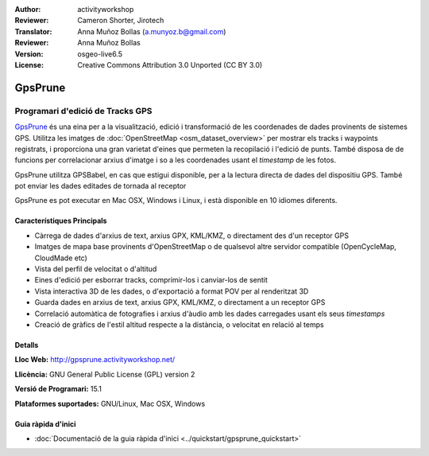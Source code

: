 :Author: activityworkshop
:Reviewer: Cameron Shorter, Jirotech
:Translator: Anna Muñoz Bollas (a.munyoz.b@gmail.com)
:Reviewer: Anna Muñoz Bollas
:Version: osgeo-live6.5
:License: Creative Commons Attribution 3.0 Unported (CC BY 3.0)

.. image:: /images/project_logos/logo-prune.png
  :alt: project logo
  :align: right
  :target: http://gpsprune.activityworkshop.net/

GpsPrune
================================================================================

Programari d'edició de Tracks GPS
~~~~~~~~~~~~~~~~~~~~~~~~~~~~~~~~~~~~~~~~~~~~~~~~~~~~~~~~~~~~~~~~~~~~~~~~~~~~~~~~

`GpsPrune <http://gpsprune.activityworkshop.net/>`_ és una eina per a la visualització, edició i transformació de les coordenades de dades provinents de sistemes GPS. 
Utilitza les imatges de :doc:`OpenStreetMap <osm_dataset_overview>` per mostrar els tracks i waypoints registrats, i proporciona una gran varietat d'eines que permeten la recopilació i l'edició de punts.
També disposa de de funcions per correlacionar arxius d'imatge i so a les coordenades usant el *timestamp* de les fotos.

GpsPrune utilitza GPSBabel, en cas que estigui disponible, per a la lectura directa de dades del dispositiu GPS. També pot enviar les dades editades de tornada al receptor

GpsPrune es pot executar en Mac OSX, Windows i Linux, i està disponible en 10 idiomes diferents.

Característiques Principals
--------------------------------------------------------------------------------

.. image:: /images/projects/prune/prune_denver.png
  :scale: 50 %
  :alt: screenshot
  :align: right

* Càrrega de dades d'arxius de text, arxius GPX, KML/KMZ, o directament des d'un receptor GPS
* Imatges de mapa base provinents d'OpenStreetMap o de qualsevol altre servidor compatible (OpenCycleMap, CloudMade etc)
* Vista del perfil de velocitat o d'altitud 
* Eines d'edició per esborrar tracks, comprimir-los i canviar-los de sentit
* Vista interactiva 3D de les dades, o d'exportació a format POV per al renderitzat 3D
* Guarda dades en arxius de text, arxius GPX, KML/KMZ, o directament a un receptor GPS
* Correlació automàtica de fotografies i arxius d'àudio amb les dades carregades usant els seus *timestamps*
* Creació de gràfics de l'estil altitud respecte a la distància, o velocitat en relació al temps

	
Detalls
--------------------------------------------------------------------------------

**Lloc Web:** http://gpsprune.activityworkshop.net/

**Llicència:** GNU General Public License (GPL) version 2

**Versió de Programari:** 15.1

**Plataformes suportades:** GNU/Linux, Mac OSX, Windows


Guia ràpida d'inici
--------------------------------------------------------------------------------

* :doc:`Documentació de la guia ràpida d'inici <../quickstart/gpsprune_quickstart>`

